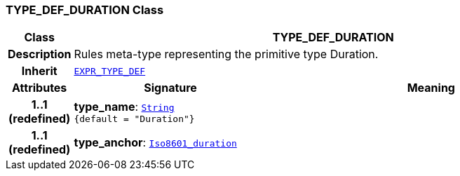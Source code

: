 === TYPE_DEF_DURATION Class

[cols="^1,3,5"]
|===
h|*Class*
2+^h|*TYPE_DEF_DURATION*

h|*Description*
2+a|Rules meta-type representing the primitive type Duration.

h|*Inherit*
2+|`<<_expr_type_def_class,EXPR_TYPE_DEF>>`

h|*Attributes*
^h|*Signature*
^h|*Meaning*

h|*1..1 +
(redefined)*
|*type_name*: `link:/releases/BASE/{base_release}/foundation_types.html#_string_class[String^] +
{default{nbsp}={nbsp}"Duration"}`
a|

h|*1..1 +
(redefined)*
|*type_anchor*: `link:/releases/BASE/{base_release}/foundation_types.html#_iso8601_duration_class[Iso8601_duration^]`
a|
|===
